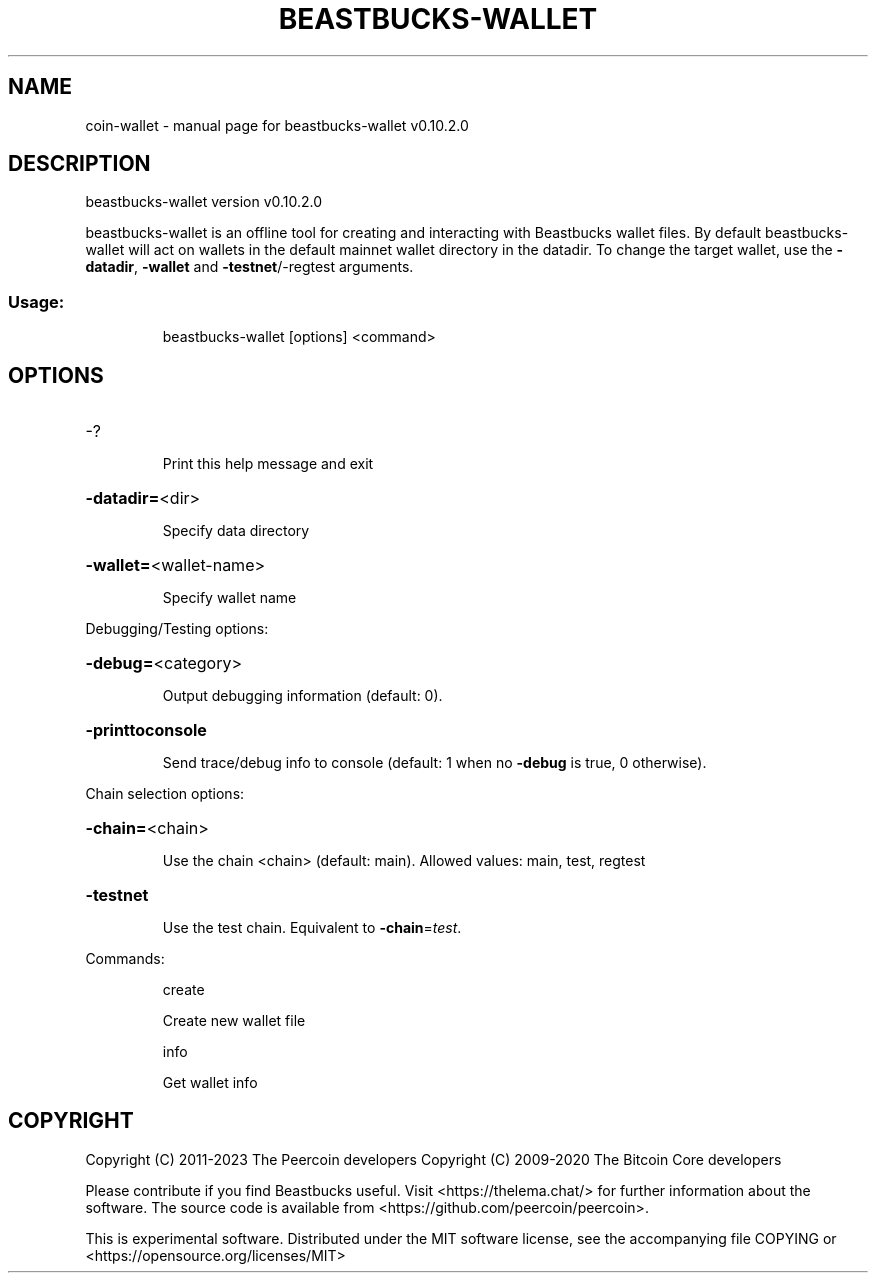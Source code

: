 .\" DO NOT MODIFY THIS FILE!  It was generated by help2man 1.47.13.
.TH BEASTBUCKS-WALLET "1" "December 2020" "beastbucks-wallet v0.10.2.0" "User Commands"
.SH NAME
coin-wallet \- manual page for beastbucks-wallet v0.10.2.0
.SH DESCRIPTION
beastbucks\-wallet version v0.10.2.0
.PP
beastbucks\-wallet is an offline tool for creating and interacting with Beastbucks wallet files.
By default beastbucks\-wallet will act on wallets in the default mainnet wallet directory in the datadir.
To change the target wallet, use the \fB\-datadir\fR, \fB\-wallet\fR and \fB\-testnet\fR/\-regtest arguments.
.SS "Usage:"
.IP
beastbucks\-wallet [options] <command>
.SH OPTIONS
.HP
\-?
.IP
Print this help message and exit
.HP
\fB\-datadir=\fR<dir>
.IP
Specify data directory
.HP
\fB\-wallet=\fR<wallet\-name>
.IP
Specify wallet name
.PP
Debugging/Testing options:
.HP
\fB\-debug=\fR<category>
.IP
Output debugging information (default: 0).
.HP
\fB\-printtoconsole\fR
.IP
Send trace/debug info to console (default: 1 when no \fB\-debug\fR is true, 0
otherwise).
.PP
Chain selection options:
.HP
\fB\-chain=\fR<chain>
.IP
Use the chain <chain> (default: main). Allowed values: main, test,
regtest
.HP
\fB\-testnet\fR
.IP
Use the test chain. Equivalent to \fB\-chain\fR=\fI\,test\/\fR.
.PP
Commands:
.IP
create
.IP
Create new wallet file
.IP
info
.IP
Get wallet info
.SH COPYRIGHT
Copyright (C) 2011-2023 The Peercoin developers
Copyright (C) 2009-2020 The Bitcoin Core developers

Please contribute if you find Beastbucks useful. Visit
<https://thelema.chat/> for further information about the software.
The source code is available from <https://github.com/peercoin/peercoin>.

This is experimental software.
Distributed under the MIT software license, see the accompanying file COPYING
or <https://opensource.org/licenses/MIT>